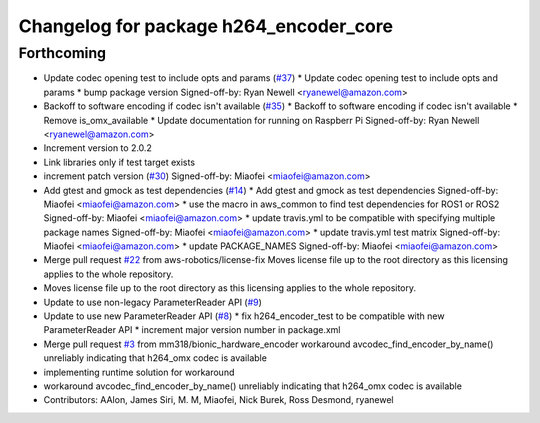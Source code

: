 ^^^^^^^^^^^^^^^^^^^^^^^^^^^^^^^^^^^^^^^
Changelog for package h264_encoder_core
^^^^^^^^^^^^^^^^^^^^^^^^^^^^^^^^^^^^^^^

Forthcoming
-----------
* Update codec opening test to include opts and params (`#37 <https://github.com/aws-robotics/kinesisvideo-encoder-common/issues/37>`_)
  * Update codec opening test to include opts and params
  * bump package version
  Signed-off-by: Ryan Newell <ryanewel@amazon.com>
* Backoff to software encoding if codec isn't available (`#35 <https://github.com/aws-robotics/kinesisvideo-encoder-common/issues/35>`_)
  * Backoff to software encoding if codec isn't available
  * Remove is_omx_available
  * Update documentation for running on Raspberr Pi
  Signed-off-by: Ryan Newell <ryanewel@amazon.com>
* Increment version to 2.0.2
* Link libraries only if test target exists
* increment patch version (`#30 <https://github.com/aws-robotics/kinesisvideo-encoder-common/issues/30>`_)
  Signed-off-by: Miaofei <miaofei@amazon.com>
* Add gtest and gmock as test dependencies (`#14 <https://github.com/aws-robotics/kinesisvideo-encoder-common/issues/14>`_)
  * Add gtest and gmock as test dependencies
  Signed-off-by: Miaofei <miaofei@amazon.com>
  * use the macro in aws_common to find test dependencies for ROS1 or ROS2
  Signed-off-by: Miaofei <miaofei@amazon.com>
  * update travis.yml to be compatible with specifying multiple package names
  Signed-off-by: Miaofei <miaofei@amazon.com>
  * update travis.yml test matrix
  Signed-off-by: Miaofei <miaofei@amazon.com>
  * update PACKAGE_NAMES
  Signed-off-by: Miaofei <miaofei@amazon.com>
* Merge pull request `#22 <https://github.com/aws-robotics/kinesisvideo-encoder-common/issues/22>`_ from aws-robotics/license-fix
  Moves license file up to the root directory as this licensing applies to the whole repository.
* Moves license file up to the root directory as this licensing applies to the whole repository.
* Update to use non-legacy ParameterReader API (`#9 <https://github.com/aws-robotics/kinesisvideo-encoder-common/issues/9>`_)
* Update to use new ParameterReader API (`#8 <https://github.com/aws-robotics/kinesisvideo-encoder-common/issues/8>`_)
  * fix h264_encoder_test to be compatible with new ParameterReader API
  * increment major version number in package.xml
* Merge pull request `#3 <https://github.com/aws-robotics/kinesisvideo-encoder-common/issues/3>`_ from mm318/bionic_hardware_encoder
  workaround avcodec_find_encoder_by_name() unreliably indicating that h264_omx codec is available
* implementing runtime solution for workaround
* workaround avcodec_find_encoder_by_name() unreliably indicating that h264_omx codec is available
* Contributors: AAlon, James Siri, M. M, Miaofei, Nick Burek, Ross Desmond, ryanewel
